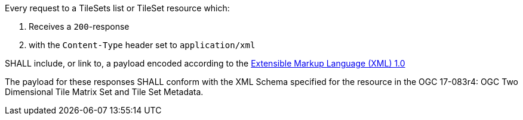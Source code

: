 [[req_xml_content]]
////
[width="90%",cols="2,6a"]
|===
^|*Requirement {counter:req-id}* |*/req/xml/content*
^|A|Every request to a TileSets list or TileSet resource which:

. Receives a `200`-response
. with the `Content-Type` header set to `application/xml`

SHALL include, or link to, a payload encoded according to the  link:https://www.w3.org/TR/xml/[Extensible Markup Language (XML) 1.0]
^|B|The payload for these responses SHALL conform with the XML Schema specified for the resource in the OGC 17-083r4: OGC Two Dimensional Tile Matrix Set and Tile Set Metadata.
|===
////

[requirement,label="/req/xml/content"]
====

[.component,class=part]
--
Every request to a TileSets list or TileSet resource which:

. Receives a `200`-response
. with the `Content-Type` header set to `application/xml`

SHALL include, or link to, a payload encoded according to the  link:https://www.w3.org/TR/xml/[Extensible Markup Language (XML) 1.0]
--

[.component,class=part]
--
The payload for these responses SHALL conform with the XML Schema specified for the resource in the OGC 17-083r4: OGC Two Dimensional Tile Matrix Set and Tile Set Metadata.
--
====
